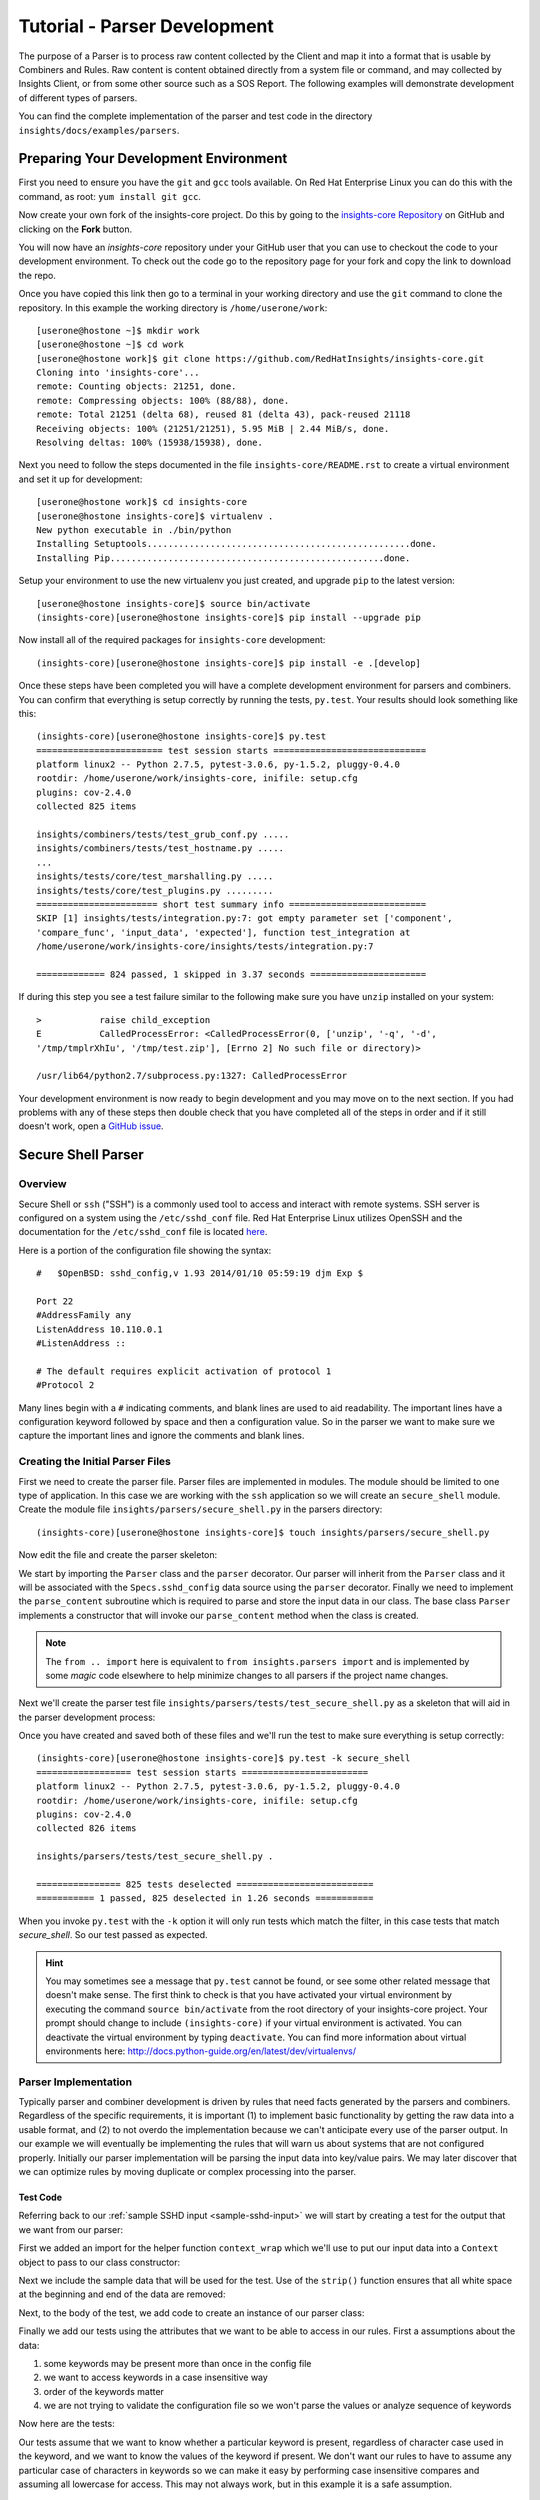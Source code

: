 .. _tutorial-parser-development:

*****************************
Tutorial - Parser Development
*****************************

The purpose of a Parser is to process raw content collected by the Client
and map it
into a format that is usable by Combiners and Rules.  Raw content
is content obtained directly from a system file or command, and
may collected by Insights Client, or from some other source such
as a SOS Report.  The following examples will demonstrate development of
different types of parsers.

You can find the complete implementation of the parser and test code in the
directory ``insights/docs/examples/parsers``.

.. _parser-development-environment:

Preparing Your Development Environment
======================================

First you need to ensure you have the ``git`` and ``gcc`` tools available. 
On Red Hat Enterprise Linux you can do this with the command, as root: ``yum install git gcc``.

Now create your own fork of the insights-core project.  Do this by
going to the `insights-core Repository`_ on GitHub and clicking on the
**Fork** button.

You will now have an *insights-core* repository under your GitHub user that
you can use to checkout the code to your development environment.  To check
out the code go to the repository page for your fork and copy the link to
download the repo.

Once you have copied this link then go to a terminal in your working directory
and use the ``git`` command to clone the repository.  In this example the
working directory is ``/home/userone/work``::

    [userone@hostone ~]$ mkdir work
    [userone@hostone ~]$ cd work
    [userone@hostone work]$ git clone https://github.com/RedHatInsights/insights-core.git
    Cloning into 'insights-core'...
    remote: Counting objects: 21251, done.
    remote: Compressing objects: 100% (88/88), done.
    remote: Total 21251 (delta 68), reused 81 (delta 43), pack-reused 21118
    Receiving objects: 100% (21251/21251), 5.95 MiB | 2.44 MiB/s, done.
    Resolving deltas: 100% (15938/15938), done.

Next you need to follow the steps documented in the file ``insights-core/README.rst``
to create a virtual environment and set it up for development::

    [userone@hostone work]$ cd insights-core
    [userone@hostone insights-core]$ virtualenv .
    New python executable in ./bin/python
    Installing Setuptools..................................................done.
    Installing Pip....................................................done.
    
Setup your environment to use the new virtualenv you just created, and upgrade
``pip`` to the latest version::
    
    [userone@hostone insights-core]$ source bin/activate
    (insights-core)[userone@hostone insights-core]$ pip install --upgrade pip
    
Now install all of the required packages for ``insights-core`` development::
    
    (insights-core)[userone@hostone insights-core]$ pip install -e .[develop]

Once these steps have been completed you will have a complete development
environment for parsers and combiners.  You can confirm that everything is setup
correctly by running the tests, ``py.test``.  Your results should look
something like this::

    (insights-core)[userone@hostone insights-core]$ py.test
    ======================== test session starts =============================
    platform linux2 -- Python 2.7.5, pytest-3.0.6, py-1.5.2, pluggy-0.4.0
    rootdir: /home/userone/work/insights-core, inifile: setup.cfg
    plugins: cov-2.4.0
    collected 825 items 

    insights/combiners/tests/test_grub_conf.py .....
    insights/combiners/tests/test_hostname.py .....
    ...
    insights/tests/core/test_marshalling.py .....
    insights/tests/core/test_plugins.py .........
    ======================= short test summary info ==========================
    SKIP [1] insights/tests/integration.py:7: got empty parameter set ['component',
    'compare_func', 'input_data', 'expected'], function test_integration at
    /home/userone/work/insights-core/insights/tests/integration.py:7

    ============= 824 passed, 1 skipped in 3.37 seconds ======================
    
If during this step you see a test failure similar to the following make sure
you have ``unzip`` installed on your system::
    
    >           raise child_exception
    E           CalledProcessError: <CalledProcessError(0, ['unzip', '-q', '-d',
    '/tmp/tmplrXhIu', '/tmp/test.zip'], [Errno 2] No such file or directory)>

    /usr/lib64/python2.7/subprocess.py:1327: CalledProcessError

Your development environment is now ready to begin development and you may move
on to the next section.  If you had problems with any of these steps then
double check that you have completed all of the steps in order and if it still
doesn't work, open a `GitHub issue <https://github.com/RedHatInsights/insights-core/issues/new>`_.

Secure Shell Parser
===================

Overview
--------

Secure Shell or ``ssh`` ("SSH") is a commonly used tool to access and interact
with remote systems.  SSH server is configured on a system using the
``/etc/sshd_conf`` file.  Red Hat Enterprise Linux utilizes OpenSSH and the
documentation for the ``/etc/sshd_conf`` file is located
`here <http://man.openbsd.org/sshd_config>`_.

.. _sample-sshd-input:

Here is a portion of the configuration file showing the syntax::

    #	$OpenBSD: sshd_config,v 1.93 2014/01/10 05:59:19 djm Exp $

    Port 22
    #AddressFamily any
    ListenAddress 10.110.0.1
    #ListenAddress ::

    # The default requires explicit activation of protocol 1
    #Protocol 2

Many lines begin with a ``#`` indicating comments, and blank lines are used
to aid readability.  The important lines have a configuration keyword followed
by space and then a configuration value.  So in the parser we want to make sure
we capture the important lines and ignore the comments and blank lines.

Creating the Initial Parser Files
---------------------------------

First we need to create the parser file.  Parser files are implemented in modules.
The module should be limited to one type of application.  In this case we are
working with the ``ssh`` application so we will create an ``secure_shell`` module.
Create the module file ``insights/parsers/secure_shell.py`` in the parsers
directory::

    (insights-core)[userone@hostone insights-core]$ touch insights/parsers/secure_shell.py

Now edit the file and create the parser skeleton:

.. code-block:: python
    :linenos:

    from .. import Parser, parser
    from insights.specs import Specs


    @parser(Specs.sshd_config)
    class SshDConfig(Parser):

        def parse_content(self, content):
            pass

We start by importing the ``Parser`` class and the ``parser`` decorator.  Our
parser will inherit from the ``Parser`` class and it will be associated with
the ``Specs.sshd_config`` data source using the ``parser`` decorator. Finally we
need to implement the ``parse_content`` subroutine which is required to parse
and store the input data in our class.  The base class ``Parser`` implements a
constructor that will invoke our ``parse_content`` method when the class
is created.

.. note:: The ``from .. import`` here is equivalent to
       ``from insights.parsers import`` and is implemented by some *magic*
       code elsewhere to help minimize changes to all parsers if the project
       name changes.

Next we'll create the parser test file ``insights/parsers/tests/test_secure_shell.py``
as a skeleton that will aid in the parser development process:

.. code-block:: python
    :linenos:

    from insights.parsers.secure_shell import SshDConfig


    def test_sshd_config():
        pass

Once you have created and saved both of these files and we'll run the test
to make sure everything is setup correctly::

    (insights-core)[userone@hostone insights-core]$ py.test -k secure_shell
    ================== test session starts ========================
    platform linux2 -- Python 2.7.5, pytest-3.0.6, py-1.5.2, pluggy-0.4.0
    rootdir: /home/userone/work/insights-core, inifile: setup.cfg
    plugins: cov-2.4.0
    collected 826 items 

    insights/parsers/tests/test_secure_shell.py .

    ================ 825 tests deselected ==========================
    =========== 1 passed, 825 deselected in 1.26 seconds ===========

When you invoke ``py.test`` with the ``-k`` option it will only run tests
which match the filter, in this case tests that match *secure_shell*.  So our
test passed as expected.

.. hint:: You may sometimes see a message that ``py.test`` cannot be found,
       or see some other related message that doesn't make sense. The first
       think to check is that you have activated your virtual environment by
       executing the command ``source bin/activate`` from the root directory
       of your insights-core project.  Your prompt should change to include
       ``(insights-core)`` if your virtual environment is activated. You can
       deactivate the virtual environment by typing ``deactivate``. You can
       find more information about virtual environments here:
       http://docs.python-guide.org/en/latest/dev/virtualenvs/

Parser Implementation
---------------------

Typically parser and combiner development is driven by rules that need facts
generated by the parsers and combiners.  Regardless of the specific
requirements, it is important (1) to implement basic functionality by getting
the raw data into a usable format, and (2) to not overdo the implementation
because we can't anticipate every use of the parser output.  In our example
we will eventually be implementing the rules that will warn us about systems
that are not configured properly. Initially our parser implementation will
be parsing the input data into key/value pairs.  We may later discover that
we can optimize rules by moving duplicate or complex processing into the parser.

Test Code
^^^^^^^^^

Referring back to our :ref:`sample SSHD input <sample-sshd-input>` we will
start by creating a test for the output that we want from our parser:

.. code-block:: python
   :linenos:

   from insights.parsers.secure_shell import SshDConfig
   from insights.tests import context_wrap

   SSHD_CONFIG_INPUT = """
   #	$OpenBSD: sshd_config,v 1.93 2014/01/10 05:59:19 djm Exp $

   Port 22
   #AddressFamily any
   ListenAddress 10.110.0.1
   Port 22
   ListenAddress 10.110.1.1
   #ListenAddress ::

   # The default requires explicit activation of protocol 1
   #Protocol 2
   Protocol 1
   """


   def test_sshd_config():
       sshd_config = SshDConfig(context_wrap(SSHD_CONFIG_INPUT))
       assert sshd_config is not None
       assert 'Port' in sshd_config
       assert 'PORT' in sshd_config
       assert sshd_config['port'] == ['22', '22']
       assert 'ListenAddress' in sshd_config
       assert sshd_config['ListenAddress'] == ['10.110.0.1', '10.110.1.1']
       assert sshd_config['Protocol'] == ['1']
       assert 'AddressFamily' not in sshd_config
       ports = [l for l in sshd_config if l.keyword == 'Port']
       assert len(ports) == 2
       assert ports[0].value == '22'


First we added an import for the helper function ``context_wrap`` which we'll
use to put our input data into a ``Context`` object to pass to our class
constructor:

.. code-block:: python
   :linenos:
   :emphasize-lines: 2

   from insights.parsers.secure_shell import SshDConfig
   from insights.tests import context_wrap

Next we include the sample data that will be used for the test.  Use of the
``strip()`` function ensures that all white space at the beginning and end
of the data are removed:

.. code-block:: python
   :linenos:
   :lineno-start: 4

   SSHD_CONFIG_INPUT = """
   #	$OpenBSD: sshd_config,v 1.93 2014/01/10 05:59:19 djm Exp $

   Port 22
   #AddressFamily any
   ListenAddress 10.110.0.1
   Port 22
   ListenAddress 10.110.1.1
   #ListenAddress ::

   # The default requires explicit activation of protocol 1
   #Protocol 2
   Protocol 1
   """

Next, to the body of the test, we add code to create an instance of our
parser class:


.. code-block:: python
   :linenos:
   :lineno-start: 31
   :emphasize-lines: 2

   def test_sshd_config():
       sshd_config = SshDConfig(context_wrap(SSHD_CONFIG_INPUT))


Finally we add our tests using the attributes that we want to be able to
access in our rules.  First a assumptions about the data:

#. some keywords may be present more than once in the config file
#. we want to access keywords in a case insensitive way
#. order of the keywords matter
#. we are not trying to validate the configuration file so we won't parse the
   values or analyze sequence of keywords

Now here are the tests:

.. code-block:: python
   :linenos:
   :lineno-start: 33

       assert sshd_config is not None
       assert 'Port' in sshd_config
       assert 'PORT' in sshd_config
       assert sshd_config['port'] == ['22', '22']
       assert 'ListenAddress' in sshd_config
       assert sshd_config['ListenAddress'] == ['10.110.0.1', '10.110.0.1']
       assert sshd_config['Protocol'] == ['1']
       assert 'AddressFamily' not in sshd_config
       ports = [l for l in sshd_config if l.keyword == 'Port']
       assert len(ports) == 2
       assert ports[0].value == '22'

Our tests assume that we want to know whether a particular keyword is present,
regardless of character case used in the keyword, and we want to know the
values of the keyword if present. We don't want
our rules to have to assume any particular case of characters in keywords
so we can make it easy by performing case insensitive compares and assuming
all lowercase for access.  This may not always work, but in this example
it is a safe assumption.

Parser Code
^^^^^^^^^^^

The subroutine ``parse_content`` is responsible for parsing the input data and
storing the results in class attributes.  You may choose the attributes that
are necessary for your parser, there are no requirements to use specific names
or types.  Some general recommendations for parser class implementation are:

* Choose attributes that make sense for use by actual rules, or how you
  anticipate rules to use the information. If rules need to iterate over
  the information then a ``list`` might be best, or if rules could access
  via keywords then ``dict`` might be better.
* Choose attribute types that are not so complex they cannot be easily
  understood or serialized.  Unless you know you need something complex
  keep it simple.
* Use the ``@property`` decorator to create read-only getters and simplify
  access to information.

Now we need to implement the parser that will satisfy our tests.

.. code-block:: python
   :linenos:

    from collections import namedtuple
    from .. import Parser, parser, get_active_lines
    from insights.specs import Specs


    @parser(Specs.sshd_config)
    class SshDConfig(Parser):

        KeyValue = namedtuple('KeyValue', ['keyword', 'value', 'kw_lower'])

        def parse_content(self, content):
            self.lines = []
            for line in get_active_lines(content):
                kw, val = line.split(None, 1)
                self.lines.append(self.KeyValue(kw.strip(), val.strip(), kw.lower().strip()))
            self.keywords = set([k.kw_lower for k in self.lines])

        def __contains__(self, keyword):
            return keyword.lower() in self.keywords

        def __iter__(self):
            for line in self.lines:
                yield line

        def __getitem__(self, keyword):
            kw = keyword.lower()
            if kw in self.keywords:
                return [kv.value for kv in self.lines if kv.kw_lower == kw]

We added an imports to our skeleton to utilize ``get_active_lines()`` and
``namedtuples``. ``get_active_lines()`` is one of the many helper methods
that you can find in ``insights/parsers/__init__.py``, ``insights/core/__init__.py``,
and ``insights/util/__init__.py``.  ``get_active_lines()`` will remove all
blank lines and comments from the input which simplifies your parsers
parsing logic.

.. code-block:: python
   :linenos:

    from collections import namedtuple
    from .. import Parser, parser, get_active_lines
    from insights.specs import Specs

We can use ``namedtuples`` to help simplify access to the information we
are storing in our parser by creating a namedtuple with the named attributes
``keyword``, ``value``, and ``kw_lower`` where *kw_lower* is the lowercase
version of the *keyword*.

.. code-block:: python
   :linenos:
   :lineno-start: 9

        KeyValue = namedtuple('KeyValue', ['keyword', 'value', 'kw_lower'])

In this particular parser we have chosen to store all lines (``self.lines``)
as ``KeyValue`` named tuples since we don't know what future rules might.
We are also storing the ``set`` of lowercase keywords (``self.keywords``)
to make it easier to
determine if a keyword is present in the data.  The values are left
unparsed as we don't know how a rule might need to evaluate them.

.. code-block:: python
   :linenos:
   :lineno-start: 11

        def parse_content(self, content):
            self.lines = []
            for line in get_active_lines(content):
                kw, val = line.split(None, 1)
                self.lines.append(self.KeyValue(kw.strip(), val.strip(), kw.lower().strip()))
            self.keywords = set([k.kw_lower for k in self.lines])

Finally we implement some "dunder" methods to simplify use of the class.
``__contains__`` enables the ``in`` operator for keyword checking.
``__iter__`` enables iteration over the contents of ``self.lines``. And
``__getitem__`` enables access to all values of a keyword.

.. code-block:: python
   :linenos:
   :lineno-start: 18

        def __contains__(self, keyword):
            return keyword.lower() in self.keywords

        def __iter__(self):
            for line in self.lines:
                yield line

        def __getitem__(self, keyword):
            kw = keyword.lower()
            if kw in self.keywords:
                return [kv.value for kv in self.lines if kv.kw_lower == kw]

We now have a complete implementation of our parser.  It could certainly
perform further analysis of the data and more methods for access, but
it is better keep the parser simple in the beginning.  Once it is in
use by rules it will be easy to add functionality to the parser to
allow simplification of the rules.

.. _parser-documentation:

Parser Documentation
--------------------

The last step to complete implementation of our parser is to create
the documentation.  The guidelines and examples for parser documentation is
provided in the section :doc:`docs_guidelines`.

The following shows our completed parser including documentation.

.. code-block:: python
   :linenos:

    """
    secure_shell - Files for configuration of `ssh`
    ===============================================

    The ``secure_shell`` module provides parsing for the ``sshd_config``
    file.  The ``SshDConfig`` class implements the parsing and
    provides a ``list`` of all configuration lines present in
    the file.

    Sample content from the ``/etc/sshd/sshd_config`` file is::

        #	$OpenBSD: sshd_config,v 1.93 2014/01/10 05:59:19 djm Exp $

        Port 22
        #AddressFamily any
        ListenAddress 10.110.0.1
        Port 22
        ListenAddress 10.110.1.1
        #ListenAddress ::

        # The default requires explicit activation of protocol 1
        #Protocol 2
        Protocol 1

    Examples:
        >>> 'Port' in sshd_config
        True
        >>> 'PORT' in sshd_config  # items are stored case-insensitive
        True
        >>> 'AddressFamily' in sshd_config  # comments are ignored
        False
        >>> sshd_config['port']  # All value stored by keyword in lists
        ['22', '22']
        >>> sshd_config['Protocol']  # Single items have one list element
        ['1']
        >>> [line for line in sshd_config if line.keyword == 'Port']  # can be used as an iterator
        [KeyValue(keyword='Port', value='22', kw_lower='port'), KeyValue(keyword='Port', value='22', kw_lower='port')]
        >>> sshd_config.last('ListenAddress')  # Easy way of finding the current configuration for a single item
        '10.110.1.1'
    """
    from collections import namedtuple
    from .. import Parser, parser, get_active_lines
    from insights.specs import Specs


    @parser(Specs.sshd_config)
    class SshDConfig(Parser):
        """Parsing for ``sshd_config`` file.

        Attributes:
            lines (list): List of `KeyValue` namedtupules for each line in
                the configuration file.
            keywords (set): Set of keywords present in the configuration
                file, each keyword has been converted to lowercase.
        """

        KeyValue = namedtuple('KeyValue', ['keyword', 'value', 'kw_lower'])
        """namedtuple: Represent name value pair as a namedtuple with case ."""

        def parse_content(self, content):
            self.lines = []
            for line in get_active_lines(content):
                kw, val = (w.strip() for w in line.split(None, 1))
                self.lines.append(self.KeyValue(kw, val, kw.lower()))
            self.keywords = set([k.kw_lower for k in self.lines])

        def __contains__(self, keyword):
            return keyword.lower() in self.keywords

        def __iter__(self):
            for line in self.lines:
                yield line

        def __getitem__(self, keyword):
            kw = keyword.lower()
            if kw in self.keywords:
                return [kv.value for kv in self.lines if kv.kw_lower == kw]

        def last(self, keyword):
            """str: Returns the value of the last keyword found in config."""
            entries = self.__getitem__(keyword)
            if entries:
                return entries[-1]

.. _parser-testing:

Parser Testing
--------------

It is important that we ensure our tests will run successfully after any
change to our parser. We are able to do that in two ways, first by using
``doctest`` to test our *Examples* section of the ``secure_shell`` module, and
second
by writing tests that can be tested automatically using ``pytest``.  Starting
with adding ``import doctest`` our original code:

.. code-block:: python
    :linenos:

    from insights.parsers.secure_shell import SshDConfig
    from insights.parsers import secure_shell
    from insights.tests import context_wrap
    import doctest

    SSHD_CONFIG_INPUT = """
    #	$OpenBSD: sshd_config,v 1.93 2014/01/10 05:59:19 djm Exp $

    Port 22
    #AddressFamily any
    ListenAddress 10.110.0.1
    Port 22
    ListenAddress 10.110.1.1
    #ListenAddress ::

    # The default requires explicit activation of protocol 1
    #Protocol 2
    Protocol 1
    """

    def test_sshd_config():
        sshd_config = SshDConfig(context_wrap(SSHD_CONFIG_INPUT))
        assert sshd_config is not None
        assert 'Port' in sshd_config
        assert 'PORT' in sshd_config
        assert sshd_config['port'] == ['22', '22']
        assert 'ListenAddress' in sshd_config
        assert sshd_config['ListenAddress'] == ['10.110.0.1', '10.110.1.1']
        assert sshd_config['Protocol'] == ['1']
        assert 'AddressFamily' not in sshd_config
        ports = [l for l in sshd_config if l.keyword == 'Port']
        assert len(ports) == 2
        assert ports[0].value == '22'

To test the documentation, we can then use ``doctest``:

.. code-block:: python
    :linenos:
    :lineno-start: 37

    def test_sshd_documentation():
        """
        Here we test the examples in the documentation automatically using
        doctest.  We set up an environment which is similar to what a
        rule writer might see - a 'sshd_config' variable that has been
        passed in as a parameter to the rule declaration.  This saves doing
        this setup in the example code.
        """
        env = {
            'sshd_config': SshDConfig(context_wrap(SSHD_CONFIG_INPUT)),
        }
        failed, total = doctest.testmod(secure_shell, globs=env)
        assert failed == 0

The environment setup allows us to 'hide' the set-up of the environment that
normally provided to the rule, which is the context in which the example
code is written.  There's no easy way to show the declaration of the rule,
nor the parameter that is created with the parser object, but it's good
practice to supply an obvious name that rule writers might then use in their
code.

The ``assert`` line here makes sure that any failures in the examples are
detected by pytest.  This will also include the testing output from doctest,
showing where the code failed to evaluate or where the output differed from
what was given.

Because this code essentially duplicates many of the things previously
tested explicitly in the ``test_sshd_config`` function, we can remove some
of those tests and only test the 'corner cases':

.. code-block:: python
    :linenos:
    :lineno-start: 52

    SSHD_DOCS_EXAMPLE = '''
    Port 22
    Port 22
    '''

    def test_sshd_corner_cases():
        """
        Here we test any corner cases for behavior we expect to deal with
        in the parser but doesn't make a good example.
        """
        config = SshDConfig(context_wrap(SSHD_DOCS_EXAMPLE))
        assert config.last('AddressFamily') is None
        assert config['AddressFamily'] is None
        ports = [l for l in config if l.keyword == 'Port']
        assert len(ports) == 2
        assert ports[0].value == '22'

The final version of our test now looks like this:

.. code-block:: python
    :linenos:

    from insights.parsers.secure_shell import SshDConfig
    from insights.parsers import secure_shell
    from insights.tests import context_wrap
    import doctest

    SSHD_CONFIG_INPUT = """
    #	$OpenBSD: sshd_config,v 1.93 2014/01/10 05:59:19 djm Exp $

    Port 22
    #AddressFamily any
    ListenAddress 10.110.0.1
    Port 22
    ListenAddress 10.110.1.1
    #ListenAddress ::

    # The default requires explicit activation of protocol 1
    #Protocol 2
    Protocol 1
    """

    def test_sshd_config():
        sshd_config = SshDConfig(context_wrap(SSHD_CONFIG_INPUT))
        assert sshd_config is not None
        assert 'Port' in sshd_config
        assert 'PORT' in sshd_config
        assert sshd_config['port'] == ['22', '22']
        assert 'ListenAddress' in sshd_config
        assert sshd_config['ListenAddress'] == ['10.110.0.1', '10.110.1.1']
        assert sshd_config['Protocol'] == ['1']
        assert 'AddressFamily' not in sshd_config
        ports = [l for l in sshd_config if l.keyword == 'Port']
        assert len(ports) == 2
        assert ports[0].value == '22'


    def test_sshd_documentation():
        """
        Here we test the examples in the documentation automatically using
        doctest.  We set up an environment which is similar to what a
        rule writer might see - a 'sshd_config' variable that has been
        passed in as a parameter to the rule declaration.  This saves doing
        this setup in the example code.
        """
        env = {
            'sshd_config': SshDConfig(context_wrap(SSHD_CONFIG_INPUT)),
        }
        failed, total = doctest.testmod(secure_shell, globs=env)
        assert failed == 0


    SSHD_DOCS_EXAMPLE = '''
    Port 22
    Port 22
    '''


    def test_sshd_corner_cases():
        """
        Here we test any corner cases for behavior we expect to deal with
        in the parser but doesn't make a good example.
        """
        config = SshDConfig(context_wrap(SSHD_DOCS_EXAMPLE))
        assert config.last('AddressFamily') is None
        assert config['AddressFamily'] is None
        ports = [l for l in config if l.keyword == 'Port']
        assert len(ports) == 2
        assert ports[0].value == '22'

To run ``pytest`` on just the ``ssh`` parser execute the following command::

    $ py.test -k secure_shell

You should also run all tests by executing the following command::

    $ py.test

You can also check how well your tests cover all the paths in the code
using the following command::

    $ py.test insights/parsers --cov=insights/parsers

Once your tests all run successfully your parser is complete.

.. --------------------------------------------------------------------
.. Put all of the references that are used throughout the document here
.. Links:

.. _Red Hat Customer Portal: https://access.redhat.com
.. _Red Hat Insights Portal: https://access.redhat.com/products/red-hat-insights.
.. _insights-core Repository: https://github.com/RedHatInsights/insights-core
.. _Mozilla OpenSSH Security Guidelines: https://wiki.mozilla.org/Security/Guidelines/OpenSSH
